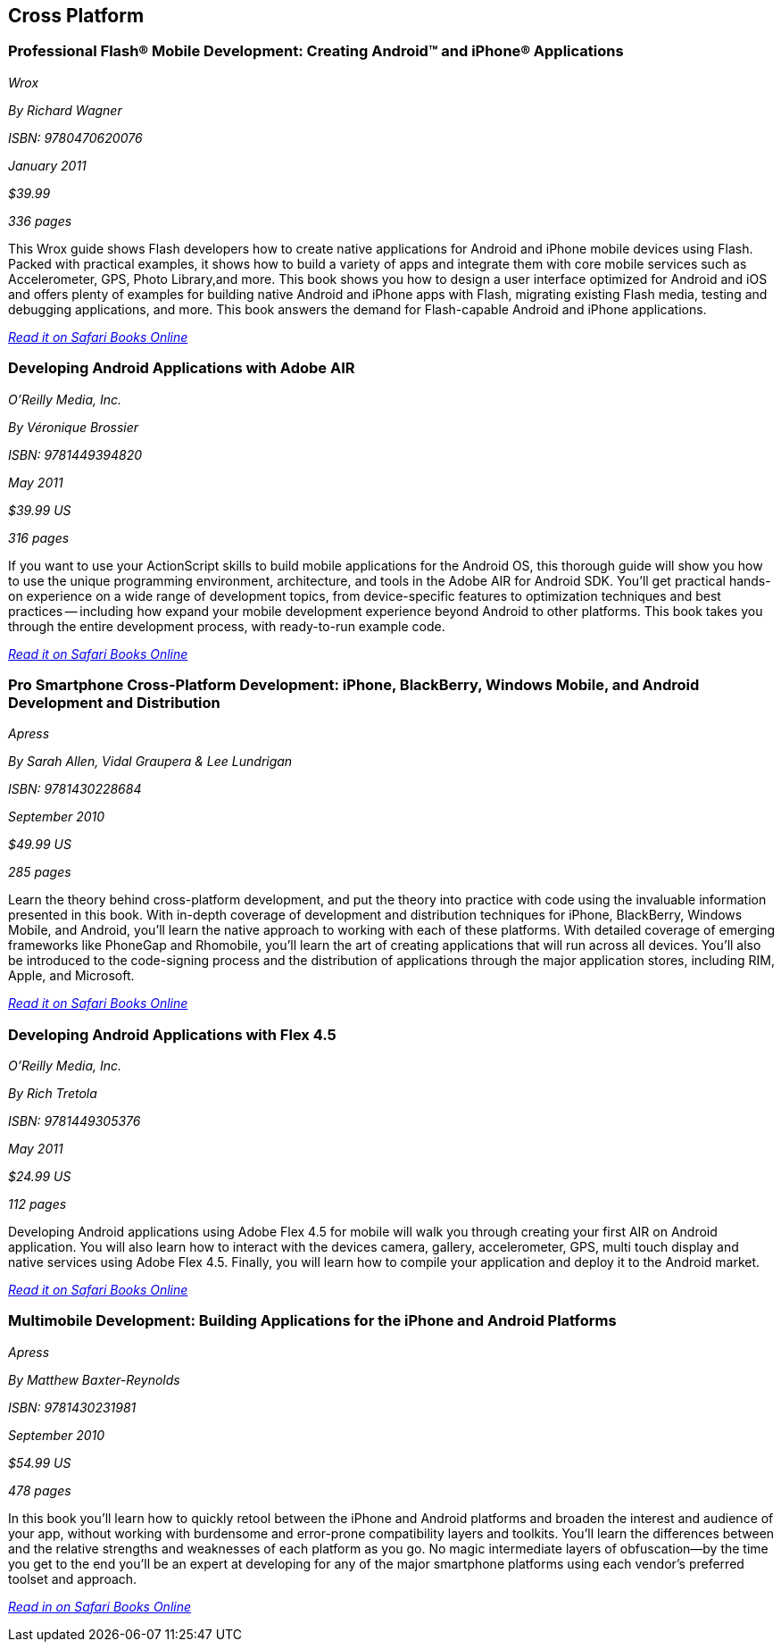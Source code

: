 == Cross Platform

=== Professional Flash® Mobile Development: Creating Android™ and iPhone® Applications

_Wrox_

_By Richard Wagner_

_ISBN: 9780470620076_

_January 2011_

_$39.99_

_336 pages_

This Wrox guide shows Flash developers how to create native applications for Android and iPhone mobile devices using Flash. Packed with practical examples, it shows how to build a variety of apps and integrate them with core mobile services such as Accelerometer, GPS, Photo Library,and more. This book shows you how to design a user interface optimized for Android and iOS and offers plenty of examples for building native Android and iPhone apps with Flash, migrating existing Flash media, testing and debugging applications, and more. This book answers the demand for Flash-capable Android and iPhone applications.

_http://my.safaribooksonline.com/book/programming/android/9780470620076?cid=1107-bibilio-android-link[Read it on Safari Books Online]_

=== Developing Android Applications with Adobe AIR

_O'Reilly Media, Inc._

_By Véronique Brossier_

_ISBN: 9781449394820_

_May 2011_

_$39.99 US_

_316 pages_

If you want to use your ActionScript skills to build mobile applications for the Android OS, this thorough guide will show you how to use the unique programming environment, architecture, and tools in the Adobe AIR for Android SDK. You'll get practical hands-on experience on a wide range of development topics, from device-specific features to optimization techniques and best practices -- including how expand your mobile development experience beyond Android to other platforms. This book takes you through the entire development process, with ready-to-run example code.

_http://my.safaribooksonline.com/book/programming/android/9781449398682?cid=1107-bibilio-android-link[Read it on Safari Books Online]_

=== Pro Smartphone Cross-Platform Development: iPhone, BlackBerry, Windows Mobile, and Android Development and Distribution

_Apress_

_By Sarah Allen, Vidal Graupera & Lee Lundrigan_

_ISBN: 9781430228684_

_September 2010_

_$49.99 US_

_285 pages_

Learn the theory behind cross-platform development, and put the theory into practice with code using the invaluable information presented in this book. With in-depth coverage of development and distribution techniques for iPhone, BlackBerry, Windows Mobile, and Android, you'll learn the native approach to working with each of these platforms. With detailed coverage of emerging frameworks like PhoneGap and Rhomobile, you'll learn the art of creating applications that will run across all devices. You'll also be introduced to the code-signing process and the distribution of applications through the major application stores, including RIM, Apple, and Microsoft.

_http://my.safaribooksonline.com/book/programming/android/9781430228684?cid=1107-bibilio-android-link[Read it on Safari Books Online]_

=== Developing Android Applications with Flex 4.5

_O'Reilly Media, Inc._

_By Rich Tretola_

_ISBN: 9781449305376_

_May 2011_

_$24.99 US_

_112 pages_

Developing Android applications using Adobe Flex 4.5 for mobile will walk you through creating your first AIR on Android application. You will also learn how to interact with the devices camera, gallery, accelerometer, GPS, multi touch display and native services using Adobe Flex 4.5. Finally, you will learn how to compile your application and deploy it to the Android market.

_http://my.safaribooksonline.com/book/programming/android/9781449308001?cid=1107-bibilio-android-link[Read it on Safari Books Online]_

=== Multimobile Development: Building Applications for the iPhone and Android Platforms

_Apress_

_By Matthew Baxter-Reynolds_

_ISBN: 9781430231981_

_September 2010_

_$54.99 US_

_478 pages_

In this book you'll learn how to quickly retool between the iPhone and Android platforms and broaden the interest and audience of your app, without working with burdensome and error-prone compatibility layers and toolkits. You’ll learn the differences between and the relative strengths and weaknesses of each platform as you go. No magic intermediate layers of obfuscation—by the time you get to the end you'll be an expert at developing for any of the major smartphone platforms using each vendor's preferred toolset and approach.

_http://my.safaribooksonline.com/book/programming/android/9781430231981?cid=1107-bibilio-android-link[Read in on Safari Books Online]_
